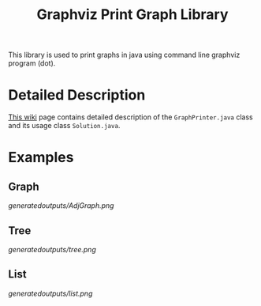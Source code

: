 #+TITLE: Graphviz Print Graph Library

This library is used to print graphs in java using command line graphviz program (dot).

* Detailed Description
[[https://neppramod.wordpress.com/2021/02/19/using-graphviz-to-print-graph-list-tree-in-java/][This wiki]] page contains detailed description of the ~GraphPrinter.java~ class and its usage class ~Solution.java~.

* Examples

** Graph

[[generatedoutputs/AdjGraph.png]]

** Tree

[[generatedoutputs/tree.png]]


** List

[[generatedoutputs/list.png]]
